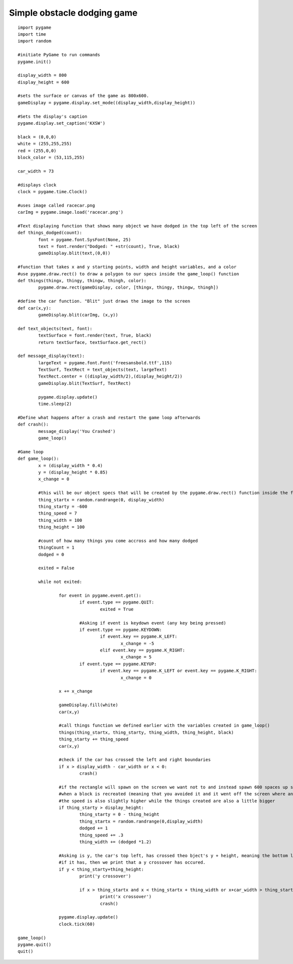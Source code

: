 Simple obstacle dodging game
^^^^^^^^^^^^^^^^^^^^^^^^^^^^

::

        import pygame
        import time
        import random

        #initiate PyGame to run commands
        pygame.init()

        display_width = 800
        display_height = 600

        #sets the surface or canvas of the game as 800x600.
        gameDisplay = pygame.display.set_mode((display_width,display_height))

        #Sets the display's caption
        pygame.display.set_caption('KXSW')

        black = (0,0,0)
        white = (255,255,255)
        red = (255,0,0)
        block_color = (53,115,255)

        car_width = 73

        #displays clock
        clock = pygame.time.Clock()

        #uses image called racecar.png
        carImg = pygame.image.load('racecar.png')

        #Text displaying function that shows many object we have dodged in the top left of the screen
        def things_dodged(count):
        	font = pygame.font.SysFont(None, 25)
        	text = font.render("Dodged: " +str(count), True, black)
        	gameDisplay.blit(text,(0,0))

        #function that takes x and y starting points, width and height variables, and a color
        #use pygame.draw.rect() to draw a polygon to our specs inside the game_loop() function
        def things(thingx, thingy, thingw, thingh, color):
        	pygame.draw.rect(gameDisplay, color, [thingx, thingy, thingw, thingh])

        #define the car function. "Blit" just draws the image to the screen
        def car(x,y):
        	gameDisplay.blit(carImg, (x,y))

        def text_objects(text, font):
        	textSurface = font.render(text, True, black)
        	return textSurface, textSurface.get_rect()

        def message_display(text):
        	largeText = pygame.font.Font('freesansbold.ttf',115)
        	TextSurf, TextRect = text_objects(text, largeText)
        	TextRect.center = ((display_width/2),(display_height/2))
        	gameDisplay.blit(TextSurf, TextRect)

        	pygame.display.update()
        	time.sleep(2)

        #Define what happens after a crash and restart the game loop afterwards
        def crash():
        	message_display('You Crashed')
        	game_loop()

        #Game loop
        def game_loop():
        	x = (display_width * 0.4)
        	y = (display_height * 0.85)
        	x_change = 0

        	#this will be our object specs that will be created by the pygame.draw.rect() function inside the function things() we created
        	thing_startx = random.randrange(0, display_width)
        	thing_starty = -600
        	thing_speed = 7
        	thing_width = 100
        	thing_height = 100

        	#count of how many things you come accross and how many dodged
        	thingCount = 1
        	dodged = 0
                
                exited = False

        	while not exited:

        		for event in pygame.event.get():
        			if event.type == pygame.QUIT:
        				exited = True
                                        
                                #Asking if event is keydown event (any key being pressed)
        			if event.type == pygame.KEYDOWN:
        				if event.key == pygame.K_LEFT:
        					x_change = -5
        				elif event.key == pygame.K_RIGHT:
        					x_change = 5
        			if event.type == pygame.KEYUP:
        				if event.key == pygame.K_LEFT or event.key == pygame.K_RIGHT:
        					x_change = 0

        		x += x_change
                        
                        gameDisplay.fill(white)
        		car(x,y)

        		#call things function we defined earlier with the variables created in game_loop()
        		things(thing_startx, thing_starty, thing_width, thing_height, black)
        		thing_starty += thing_speed
        		car(x,y)

        		#check if the car has crossed the left and right boundaries
        		if x > display_width - car_width or x < 0:
        			crash()
                                
                        #if the rectangle will spawn on the screen we want not to and instead spawn 600 spaces up so it seems like we come across it
        		#when a block is recreated (meaning that you avoided it and it went off the screen where another is created) dodge count is accumulated
        		#the speed is also slightly higher while the things created are also a little bigger
        		if thing_starty > display_height:
        			thing_starty = 0 - thing_height
        			thing_startx = random.randrange(0,display_width)
        			dodged += 1
        			thing_speed += .3
        			thing_width += (dodged *1.2)

        		#Asking is y, the car's top left, has crossed theo bject's y + height, meaning the bottom left.
        		#if it has, then we print that a y crossover has occured.
        		if y < thing_starty+thing_height:
        			print('y crossover')
                                
                                if x > thing_startx and x < thing_startx + thing_width or x+car_width > thing_startx and x + car_width < thing_startx + thing_width:
        				print('x crossover')
        				crash()

        		pygame.display.update()
        		clock.tick(60)

        game_loop()
        pygame.quit()
        quit()


